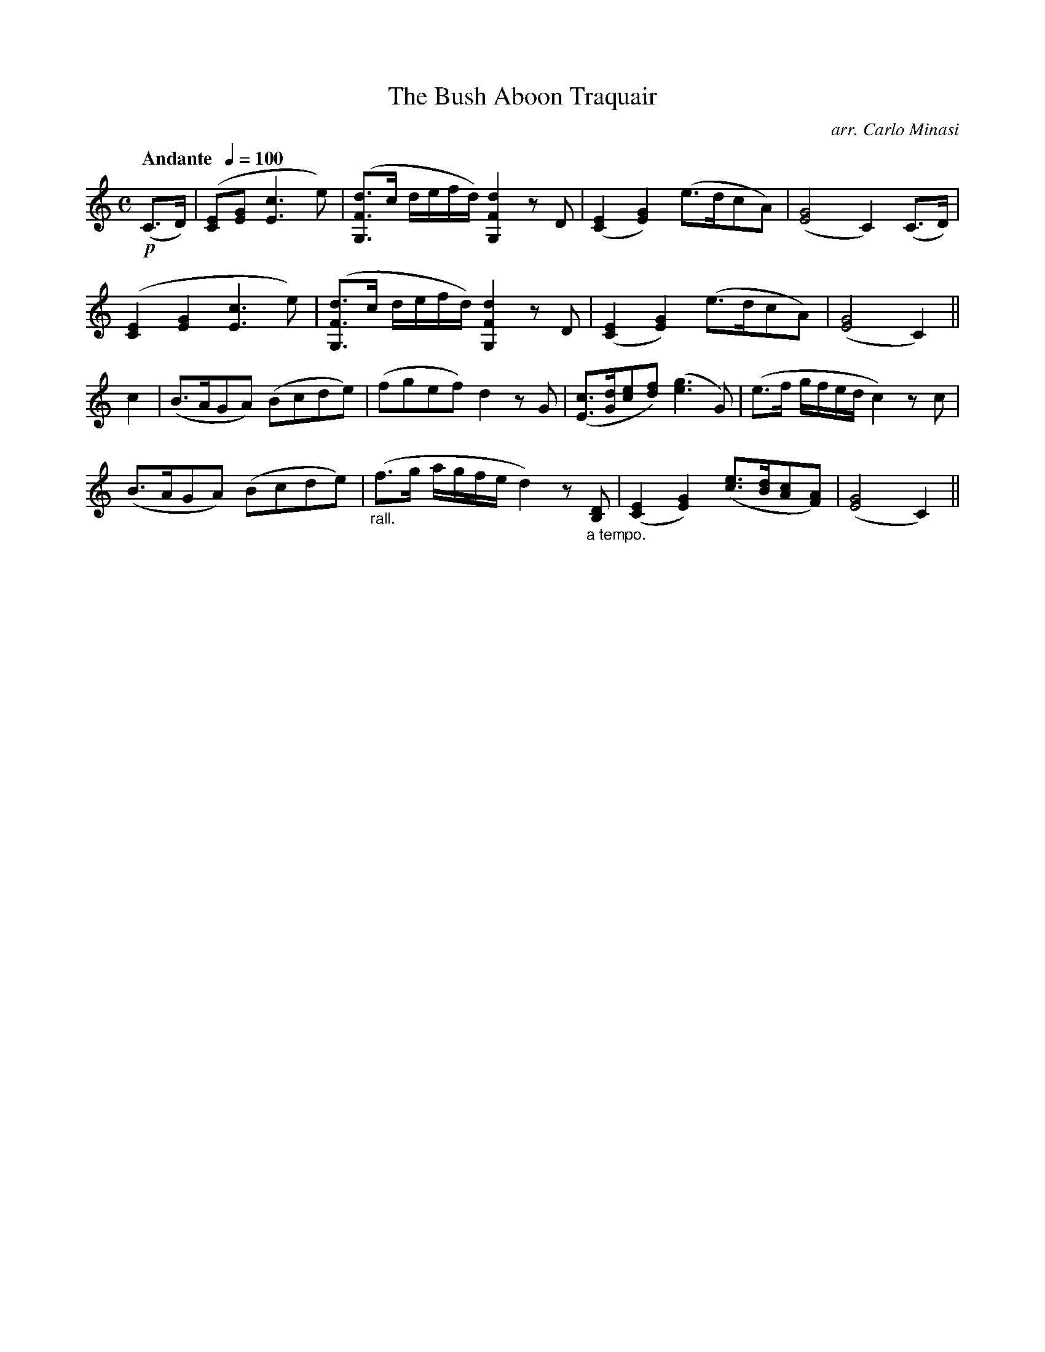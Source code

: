 X:12
T:Bush Aboon Traquair, The
C:arr. Carlo Minasi
M:C
L:1/8
B:Chappell's One Hundred Scotch Melodies
B:Arranged for the Concertina by Carlo Minasi
Q:"Andante  "1/4=100
Z:Peter Dunk 2012
K:C
!p!(C>D)| ([EC][GE] [c3E3] e)|([dFG,]>c d/e/f/d/) [d2F2G,2] zD|\
([E2C2][G2E2]) (e>dcA)|([G4E4] C2) (C>D)|
([E2C2][G2E2] [c3E3] e)|([dFG,]>c d/e/f/d/) [d2F2G,2] zD|\
([E2C2][G2E2]) (e>dcA)|([G4E4] C2)||
c2|(B>AGA) (Bcde)|(fgef) d2 zG|\
([cE]>[dG][ec][fd]) ([g3e3] G)|(e>f g/f/e/d/ c2) zc|
(B>AGA) (Bcde)|"_rall."(f>g a/g/f/e/ d2) z "_a tempo."[DB,]|\
([E2C2][G2E2]) ([ec]>[dB][cA][AF])|([G4E4] C2)||
